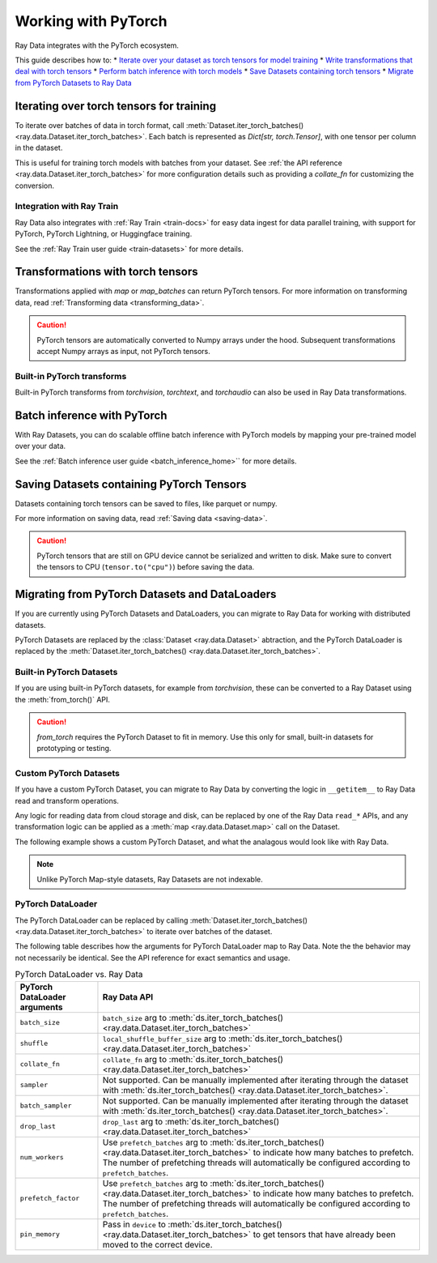 .. _working_with_pytorch:

Working with PyTorch
====================

Ray Data integrates with the PyTorch ecosystem.

This guide describes how to:
* `Iterate over your dataset as torch tensors for model training <#iterating_pytorch>`_
* `Write transformations that deal with torch tensors <#transform_pytorch>`_
* `Perform batch inference with torch models <#batch_inference_pytorch>`_
* `Save Datasets containing torch tensors <#save_pytorch>`_
* `Migrate from PyTorch Datasets to Ray Data <#migrate_pytorch>`_

.. _iterating_pytorch:

Iterating over torch tensors for training
-----------------------------------------
To iterate over batches of data in torch format, call :meth:`Dataset.iter_torch_batches() <ray.data.Dataset.iter_torch_batches>`. Each batch is represented as `Dict[str, torch.Tensor]`, with one tensor per column in the dataset. 

This is useful for training torch models with batches from your dataset. See :ref:`the API reference <ray.data.Dataset.iter_torch_batches>` for more configuration details such as providing a `collate_fn` for customizing the conversion.

.. testcode::

    import ray
    import torch

    ds = ray.data.read_images("example://image-datasets/simple")

    for batch in ds.iter_torch_batches(batch_size=2):
        print(batch)

.. testoutput::
    :options: +MOCK

    {'image': tensor([[[[...]]]], dtype=torch.uint8)}
    ...
    {'image': tensor([[[[...]]]], dtype=torch.uint8)}

Integration with Ray Train
~~~~~~~~~~~~~~~~~~~~~~~~~~~
Ray Data also integrates with :ref:`Ray Train <train-docs>` for easy data ingest for data parallel training, with support for PyTorch, PyTorch Lightning, or Huggingface training.

See the :ref:`Ray Train user guide <train-datasets>` for more details.

.. testcode::
    
    import torch
    from torch import nn
    import ray
    from ray.air import session, ScalingConfig
    from ray.train.torch import TorchTrainer

    def train_func(config):
        model = nn.Sequential(nn.Linear(30, 1), nn.Sigmoid())
        loss_fn = torch.nn.BCELoss()
        optimizer = torch.optim.SGD(model.parameters(), lr=0.001)
        
        # Datasets can be accessed in your train_func via ``get_dataset_shard``.
        train_data_shard = session.get_dataset_shard("train")

        for epoch_idx in range(2):
            for batch in train_data_shard.iter_torch_batches(batch_size=128, dtypes=torch.float32):
                features = torch.stack([batch[col_name] for col_name in batch.keys() if col_name != "target"], axis=1)
                predictions = model(features)
                train_loss = loss_fn(predictions, batch["target"].unsqueeze(1))
                train_loss.backward()
                optimizer.step()

        
    train_dataset = ray.data.read_csv("s3://anonymous@air-example-data/breast_cancer.csv")

    trainer = TorchTrainer(
        train_func,
        datasets={"train": train_dataset},
        scaling_config=ScalingConfig(num_workers=2)
    )
    trainer.fit()

.. testoutput::
    :hide:

    ...
    
.. _transform_pytorch:

Transformations with torch tensors
----------------------------------
Transformations applied with `map` or `map_batches` can return PyTorch tensors. 
For more information on transforming data, read
:ref:`Transforming data <transforming_data>`.

.. caution::
    
    PyTorch tensors are automatically converted to Numpy arrays under the hood. Subsequent transformations accept Numpy arrays as input, not PyTorch tensors.

.. tab-set::

     .. tab-item:: map

        .. testcode::
            
            from typing import Dict
            import numpy as np
            import torch
            import ray
            
            ds = ray.data.read_images("example://image-datasets/simple")

            def convert_to_torch(row: Dict[str, np.ndarray]) -> Dict[str, torch.Tensor]:
                # Return torch tensor inside the UDF.
                return {"tensor": torch.as_tensor(row["image"])}
            
            # The tensor gets converted into a Numpy array under the hood
            transformed_ds = ds.map(convert_to_torch)
            print(transformed_ds.schema())

            # Subsequent transformations take in Numpy array as input.
            def check_numpy(row: Dict[str, np.ndarray]):
                assert isinstance(row["tensor"], np.ndarray)
                return row
            
            transformed_ds.map(check_numpy).take_all()

        .. testoutput::
            
            Column  Type
            ------  ----
            tensor  numpy.ndarray(shape=(32, 32, 3), dtype=uint8)

    .. tab-item:: map_batches

        .. testcode::
            
            from typing import Dict
            import numpy as np
            import torch
            import ray
            

            ds = ray.data.read_images("example://image-datasets/simple")

            def convert_to_torch(batch: Dict[str, np.ndarray]) -> Dict[str, torch.Tensor]:
                # Return torch tensor inside the UDF.
                return {"tensor": torch.as_tensor(batch["image"])}
            
            # The tensor gets converted into a Numpy array under the hood
            transformed_ds = ds.map_batches(convert_to_torch, batch_size=2)
            print(transformed_ds.schema())

            # Subsequent transformations take in Numpy array as input.
            def check_numpy(batch: Dict[str, np.ndarray]):
                assert isinstance(batch["tensor"], np.ndarray)
                return batch
            
            transformed_ds.map_batches(check_numpy, batch_size=2).take_all()

        .. testoutput::
            
            Column  Type
            ------  ----
            tensor  numpy.ndarray(shape=(32, 32, 3), dtype=uint8)

Built-in PyTorch transforms
~~~~~~~~~~~~~~~~~~~~~~~~~~~

Built-in PyTorch transforms from `torchvision`, `torchtext`, and `torchaudio` can also be used in Ray Data transformations.

.. tab-set::

    .. tab-item:: torchvision

        .. testcode::
            
            from typing import Dict
            import numpy as np
            import torch
            from torchvision import transforms
            import ray
            
            # Create the Dataset.
            ds = ray.data.read_images("example://image-datasets/simple")

            # Define the torchvision transform.
            transform = transforms.Compose(
                [
                    transforms.ToTensor(),
                    transforms.CenterCrop(10)
                ]
            )

            # Define the map UDF
            def transform_image(row: Dict[str, np.ndarray]) -> Dict[str, torch.Tensor]:
                row["transformed_image"] = transform(row["image"])
                return row
            
            # Apply the transform over the dataset.
            transformed_ds = ds.map(transform_image)
            print(transformed_ds.schema())
        
        .. testoutput::

            Column             Type
            ------             ----
            image              numpy.ndarray(shape=(32, 32, 3), dtype=uint8)
            transformed_image  numpy.ndarray(shape=(3, 10, 10), dtype=float)
        
    .. tab-item:: torchtext

        .. testcode::

            from typing import Dict, List
            import numpy as np
            from torchtext import transforms
            import ray
            
            # Create the Dataset.
            ds = ray.data.read_text("example://simple.txt")

            # Define the torchtext transform.
            VOCAB_FILE = "https://huggingface.co/bert-base-uncased/resolve/main/vocab.txt"
            transform = transforms.BERTTokenizer(vocab_path=VOCAB_FILE, do_lower_case=True, return_tokens=True)

            # Define the map_batches UDF.
            def tokenize_text(batch: Dict[str, np.ndarray]) -> Dict[str, List[str]]:
                batch["tokenized_text"] = transform(list(batch["text"]))
                return batch
            
            # Apply the transform over the dataset.
            transformed_ds = ds.map_batches(tokenize_text, batch_size=2)
            print(transformed_ds.schema())
        
        .. testoutput::

            Column          Type
            ------          ----
            text            <class 'object'>
            tokenized_text  <class 'object'>

.. _batch_inference_pytorch:

Batch inference with PyTorch
----------------------------

With Ray Datasets, you can do scalable offline batch inference with PyTorch models by mapping your pre-trained model over your data. 

See the :ref:`Batch inference user guide <batch_inference_home>`` for more details.

.. testcode::

    from typing import Dict
    import numpy as np
    import torch
    import torch.nn as nn

    import ray

    # Step 1: Create a Ray Dataset from in-memory Numpy arrays.
    # You can also create a Ray Dataset from many other sources and file
    # formats.
    ds = ray.data.from_numpy(np.ones((1, 100)))

    # Step 2: Define a Predictor class for inference.
    # Use a class to initialize the model just once in `__init__`
    # and re-use it for inference across multiple batches.
    class TorchPredictor:
        def __init__(self):
            # Load a dummy neural network.
            # Set `self.model` to your pre-trained PyTorch model.
            self.model = nn.Sequential(
                nn.Linear(in_features=100, out_features=1),
                nn.Sigmoid(),
            )
            self.model.eval()

        # Logic for inference on 1 batch of data.
        def __call__(self, batch: Dict[str, np.ndarray]) -> Dict[str, np.ndarray]:
            tensor = torch.as_tensor(batch["data"], dtype=torch.float32)
            with torch.inference_mode():
                # Get the predictions from the input batch.
                return {"output": self.model(tensor).numpy()}

    # Use 2 parallel actors for inference. Each actor predicts on a
    # different partition of data.
    scale = ray.data.ActorPoolStrategy(size=2)
    # Step 3: Map the Predictor over the Dataset to get predictions.
    predictions = ds.map_batches(TorchPredictor, compute=scale)
    # Step 4: Show one prediction output.
    predictions.show(limit=1)

.. testoutput::
    :options: +MOCK

    {'output': array([0.5590901], dtype=float32)}

.. _saving_pytorch:

Saving Datasets containing PyTorch Tensors
------------------------------------------

Datasets containing torch tensors can be saved to files, like parquet or numpy. 

For more information on saving data, read
:ref:`Saving data <saving-data>`.

.. caution::

    PyTorch tensors that are still on GPU device cannot be serialized and written to disk. Make sure to convert the tensors to CPU (``tensor.to("cpu")``) before saving the data.

.. tab-set::

     .. tab-item:: Parquet

        .. testcode::
            
            import torch
            import ray

            tensor = torch.Tensor(1)
            ds = ray.data.from_items([{"tensor": tensor}])

            ds.write_parquet("local:///tmp/tensor.parquet")

    .. tab-item:: Numpy

        .. testcode::
            
            import torch
            import ray

            tensor = torch.Tensor(1)
            ds = ray.data.from_items([{"tensor": tensor}])

            ds.write_numpy("local:///tmp/tensor.npy", column="tensor")

.. _migrate_pytorch:

Migrating from PyTorch Datasets and DataLoaders
-----------------------------------------------

If you are currently using PyTorch Datasets and DataLoaders, you can migrate to Ray Data for working with distributed datasets.

PyTorch Datasets are replaced by the :class:`Dataset <ray.data.Dataset>` abtraction, and the PyTorch DataLoader is replaced by the :meth:`Dataset.iter_torch_batches() <ray.data.Dataset.iter_torch_batches>`.

Built-in PyTorch Datasets
~~~~~~~~~~~~~~~~~~~~~~~~~

If you are using built-in PyTorch datasets, for example from `torchvision`, these can be converted to a Ray Dataset using the :meth:`from_torch()` API.

.. caution::

    `from_torch` requires the PyTorch Dataset to fit in memory. Use this only for small, built-in datasets for prototyping or testing.

.. testcode::

    import torchvision
    import ray

    mnist = torchvision.datasets.MNIST(root="/tmp/", download=True)
    ds = ray.data.from_torch(mnist)

Custom PyTorch Datasets
~~~~~~~~~~~~~~~~~~~~~~~

If you have a custom PyTorch Dataset, you can migrate to Ray Data by converting the logic in ``__getitem__`` to Ray Data read and transform operations. 

Any logic for reading data from cloud storage and disk, can be replaced by one of the Ray Data ``read_*`` APIs, and any transformation logic can be applied as a :meth:`map <ray.data.Dataset.map>` call on the Dataset.

The following example shows a custom PyTorch Dataset, and what the analagous would look like with Ray Data.

.. note::

    Unlike PyTorch Map-style datasets, Ray Datasets are not indexable.

.. tab-set::

    .. tab-item:: PyTorch Dataset

        .. testcode::

            import tempfile
            from torchvision import transforms
            from torch.utils.data import Dataset
            import boto3
            from PIL import Image

            class ImageDataset(Dataset):
                def __init__(self, bucket_name: str, dir_path: str):
                    self.s3 = boto3.resource('s3')
                    self.bucket = self.s3.Bucket(bucket_name)
                    self.files = [obj.key for obj in self.bucket.objects.filter(Prefix=dir_path)]
                    
                    self.transform = transforms.Compose([
                        transforms.ToTensor(),
                        transforms.Resize((128, 128)),
                        transforms.Normalize((0.5, 0.5, 0.5), (0.5, 0.5, 0.5))
                    ])

                def __len__(self):
                    return len(self.files)

                def __getitem__(self, idx):
                    img_name = self.files[idx]

                    # Infer the label from the file name.
                    last_slash_idx = img_name.rfind("/")
                    dot_idx = img_name.rfind(".")
                    label = int(img_name[last_slash_idx+1:dot_idx])

                    # Download the S3 file locally.
                    obj = self.bucket.Object(img_name)
                    tmp = tempfile.NamedTemporaryFile()
                    tmp_name = "{}.jpg".format(tmp.name)

                    with open(tmp_name, "wb") as f:
                        obj.download_fileobj(f)
                        f.flush()
                        f.close()
                        image = Image.open(tmp_name)

                    # Preprocess the image.
                    image = self.transform(image)

                    return image, label

            dataset = ImageDataset(bucket_name="ray-example-data", dir_path="batoidea/JPEGImages/")

    .. tab-item:: Ray Data

        import torchvision
        import ray

        ds = ray.data.read_images("s3://anonymous@ray-example-data/batoidea/JPEGImages", include_paths=True)

        # Extract the label from the file path.
        def extract_label(row: dict):
            filepath = row["path"]
            last_slash_idx = filepath.rfind("/")
            dot_idx = filepath.rfind('.')
            label = int(filepath[last_slash_idx+1:dot_idx])
            row["label"] = label
            return row

        transform = transforms.Compose([
                        transforms.ToTensor(),
                        transforms.Resize((128, 128)),
                        transforms.Normalize((0.5, 0.5, 0.5), (0.5, 0.5, 0.5))
                    ])
        
        # Preprocess the images.
        def transform_image(row: dict):
            row["transformed_image"] = transform(row["image"])
            return row
        
        # Map the transformations over the dataset.
        ds = ds.map(extract_label).map(transform_image)


PyTorch DataLoader
~~~~~~~~~~~~~~~~~~

The PyTorch DataLoader can be replaced by calling :meth:`Dataset.iter_torch_batches() <ray.data.Dataset.iter_torch_batches>` to iterate over batches of the dataset.

The following table describes how the arguments for PyTorch DataLoader map to Ray Data. Note the the behavior may not necessarily be identical. See the API reference for exact semantics and usage.

.. list-table:: PyTorch DataLoader vs. Ray Data
   :header-rows: 1

   * - PyTorch DataLoader arguments
     - Ray Data API
   * - ``batch_size``
     - ``batch_size`` arg to :meth:`ds.iter_torch_batches() <ray.data.Dataset.iter_torch_batches>`
   * - ``shuffle``
     - ``local_shuffle_buffer_size`` arg to :meth:`ds.iter_torch_batches() <ray.data.Dataset.iter_torch_batches>`
   * - ``collate_fn``
     - ``collate_fn`` arg to :meth:`ds.iter_torch_batches() <ray.data.Dataset.iter_torch_batches>`
   * - ``sampler``
     - Not supported. Can be manually implemented after iterating through the dataset with :meth:`ds.iter_torch_batches() <ray.data.Dataset.iter_torch_batches>`.
   * - ``batch_sampler``
     - Not supported. Can be manually implemented after iterating through the dataset with :meth:`ds.iter_torch_batches() <ray.data.Dataset.iter_torch_batches>`.
   * - ``drop_last``
     - ``drop_last`` arg to :meth:`ds.iter_torch_batches() <ray.data.Dataset.iter_torch_batches>`
   * - ``num_workers``
     - Use ``prefetch_batches`` arg to :meth:`ds.iter_torch_batches() <ray.data.Dataset.iter_torch_batches>` to indicate how many batches to prefetch. The number of prefetching threads will automatically be configured according to ``prefetch_batches``.
   * - ``prefetch_factor``
     - Use ``prefetch_batches`` arg to :meth:`ds.iter_torch_batches() <ray.data.Dataset.iter_torch_batches>` to indicate how many batches to prefetch. The number of prefetching threads will automatically be configured according to ``prefetch_batches``.
   * - ``pin_memory``
     - Pass in ``device`` to :meth:`ds.iter_torch_batches() <ray.data.Dataset.iter_torch_batches>` to get tensors that have already been moved to the correct device.


        




